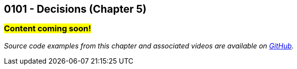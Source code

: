 :imagesdir: images
:sourcedir: source
// The following corrects the directories if this is included in the index file.
ifeval::["{docname}" == "index"]
:imagesdir: chapter-5-decisions/images
:sourcedir: chapter-5-decisions/source
endif::[]

== 0101 - Decisions (Chapter 5)

=== #Content coming soon!#


// Example: two buttons on a food scale. On/Zero/Off button and switch between oz and grams. Multifunction button could be written a couple different ways (logical operators or nested if statements)


// === #Content for this module is under construction. For now, the section headers below direct you to the corresponding chapter in our required textbook so that you can start right away.#

// TODO: Upload source files to GitHub archive
// #This section is not finished, but in the meantime this content is covered in section x.x (page xxx) in the textbook.#

// === What's the Point?
// * 

_Source code examples from this chapter and associated videos are available on https://github.com/timmcmichael/EMCCTimFiles/tree/4bf0da6df6f4fe3e3a0ccd477b4455df400cffb6/OOP%20with%20Java%20(CIS150AB)/05%20Decisions[GitHub^]._

// ''''

// === Check Your Learning
//
// ==== Can you answer these questions?

// ****
// 
// 1. 
//
// 2. 
//
// ****